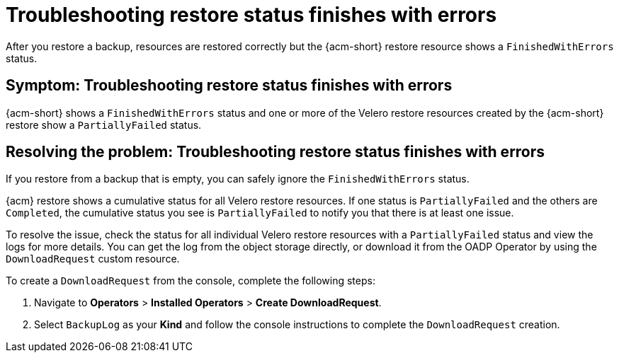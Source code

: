 [#troubleshooting-restore-finishedwitherrors]
= Troubleshooting restore status finishes with errors

After you restore a backup, resources are restored correctly but the {acm-short} restore resource shows a `FinishedWithErrors` status.

[#symptom-restore-finishedwitherrors]
== Symptom: Troubleshooting restore status finishes with errors

{acm-short} shows a `FinishedWithErrors` status and one or more of the Velero restore resources created by the {acm-short} restore show a `PartiallyFailed` status.

[#resolving-restore-finishedwitherrors]
== Resolving the problem: Troubleshooting restore status finishes with errors

If you restore from a backup that is empty, you can safely ignore the `FinishedWithErrors` status.

{acm} restore shows a cumulative status for all Velero restore resources. If one status is `PartiallyFailed` and the others are `Completed`, the cumulative status you see is `PartiallyFailed` to notify you that there is at least one issue.

To resolve the issue, check the status for all individual Velero restore resources with a `PartiallyFailed` status and view the logs for more details. You can get the log from the object storage directly, or download it from the OADP Operator by using the `DownloadRequest` custom resource.

To create a `DownloadRequest` from the console, complete the following steps:

. Navigate to *Operators* > *Installed Operators* > *Create DownloadRequest*.

. Select `BackupLog` as your *Kind* and follow the console instructions to complete the `DownloadRequest` creation.
